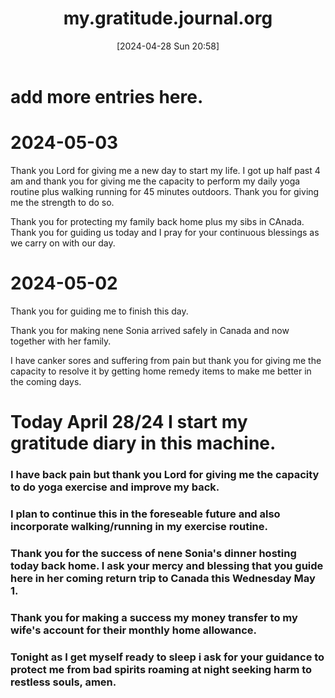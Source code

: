 #+title:      my.gratitude.journal.org
#+date:       [2024-04-28 Sun 20:58]
#+filetags:   :priv:
#+identifier: 20240428T205802

* add more entries here.

* 2024-05-03
***** Thank you Lord for giving me a new day to start my life. I got up half past 4 am and thank you for giving me the capacity to perform my daily yoga routine plus walking running for 45 minutes outdoors. Thank you for giving me the strength to do so.
***** Thank you for protecting my family back home plus my sibs in CAnada. Thank you for guiding us today and I pray for your continuous blessings as we carry on with our day.
* 2024-05-02
***** Thank you for guiding me to finish this day.
***** Thank you for making nene Sonia arrived safely in Canada and now together with her family.
***** I have canker sores and suffering from pain but thank you for giving me the capacity to resolve it by getting home remedy items to make me better in the coming days.
* Today April 28/24 I start my gratitude diary in this machine.
*** I have back pain but thank you Lord for giving me the capacity to do yoga exercise and improve my back.
*** I plan to continue this in the foreseable future and also incorporate walking/running in my exercise routine.
*** Thank you for the success of nene Sonia's dinner hosting today back home. I ask your mercy and blessing that you guide here in her coming return trip to Canada this Wednesday May 1.
*** Thank you for making a success my money transfer to my wife's account for their monthly home allowance.
*** Tonight as I get myself ready to sleep i ask for your guidance to protect me from bad spirits roaming at night seeking harm to restless souls, amen.
